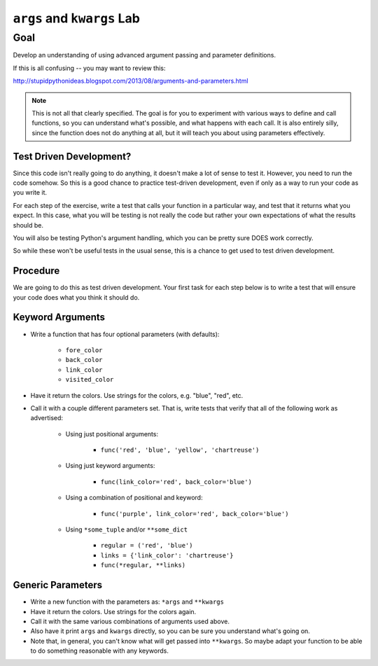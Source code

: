 .. _exercise_args_kwargs_lab:

###########################
``args`` and ``kwargs`` Lab
###########################

Goal
====

Develop an understanding of using advanced argument passing and parameter definitions.

If this is all confusing -- you may want to review this:

http://stupidpythonideas.blogspot.com/2013/08/arguments-and-parameters.html

.. note:: This is not all that clearly specified. The goal is for you to experiment with various ways to define and call functions, so you can understand what's possible, and what happens with each call. It is also entirely silly, since the function does not do anything at all, but it will teach you about using parameters effectively.

Test Driven Development?
------------------------

Since this code isn't really going to do anything, it doesn't make a lot of sense to test it. However, you need to run the code somehow. So this is a good chance to practice test-driven development, even if only as a way to run your code as you write it.

For each step of the exercise, write a test that calls your function in a particular way, and test that it returns what you expect. In this case, what you will be testing is not really the code but rather your own expectations of what the results should be.

You will also be testing Python's argument handling, which you can be pretty sure DOES work correctly.

So while these won't be useful tests in the usual sense, this is a chance to get used to test driven development.

Procedure
---------

We are going to do this as test driven development. Your first task for each step below is to write a test that will ensure your code does what you think it should do.

Keyword Arguments
-----------------

* Write a function that has four optional parameters (with defaults):

    - ``fore_color``
    - ``back_color``
    - ``link_color``
    - ``visited_color``

* Have it return the colors. Use strings for the colors, e.g. "blue", "red", etc.

* Call it with a couple different parameters set. That is, write tests that verify that all of the following work as advertised:

    - Using just positional arguments:

        - ``func('red', 'blue', 'yellow', 'chartreuse')``

    - Using just keyword arguments:

        - ``func(link_color='red', back_color='blue')``

    - Using a combination of positional and keyword:

        - ``func('purple', link_color='red', back_color='blue')``

    - Using ``*some_tuple`` and/or ``**some_dict``

        - ``regular = ('red', 'blue')``

        - ``links = {'link_color': 'chartreuse'}``

        - ``func(*regular, **links)``

Generic Parameters
------------------

* Write a new function with the parameters as: ``*args`` and ``**kwargs``

* Have it return the colors. Use strings for the colors again.

* Call it with the same various combinations of arguments used above.

* Also have it print ``args`` and ``kwargs`` directly, so you can be sure you understand what's going on.

* Note that, in general, you can't know what will get passed into ``**kwargs``. So maybe adapt your function to be able to do something reasonable with any keywords.
